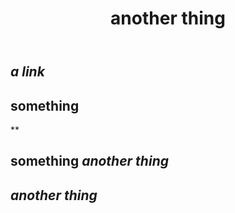 #+TITLE: another thing

** [[ a link ]]
** something
**
** something [[another thing]]
** [[another thing]]